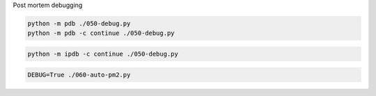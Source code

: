 

Post mortem debugging

.. code-block:: shell

    python -m pdb ./050-debug.py
    python -m pdb -c continue ./050-debug.py

.. code-block:: shell

    python -m ipdb -c continue ./050-debug.py

.. code-block:: shell

    DEBUG=True ./060-auto-pm2.py

